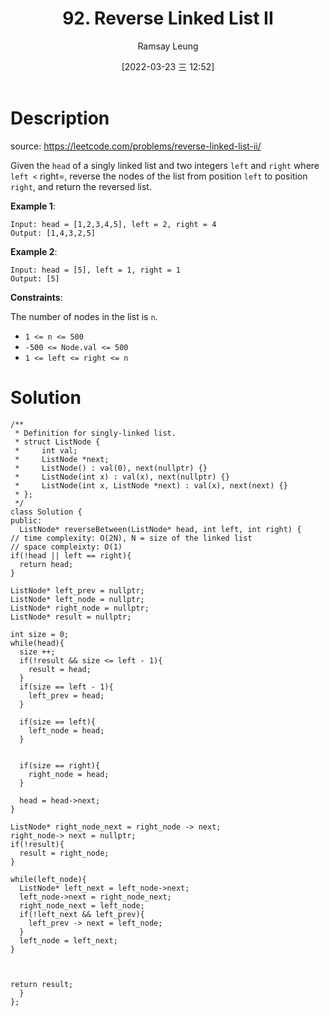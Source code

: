 #+LATEX_CLASS: ramsay-org-article
#+LATEX_CLASS_OPTIONS: [oneside,A4paper,12pt]
#+AUTHOR: Ramsay Leung
#+EMAIL: ramsayleung@gmail.com
#+DATE: 2022-03-23 三 12:52
#+HUGO_BASE_DIR: ~/code/org/leetcode_book
#+HUGO_SECTION: docs/000
#+HUGO_AUTO_SET_LASTMOD: t
#+HUGO_DRAFT: false
#+DATE: [2022-03-23 三 12:52]
#+TITLE: 92. Reverse Linked List II
#+HUGO_WEIGHT: 92

* Description
  source: https://leetcode.com/problems/reverse-linked-list-ii/

  Given the =head= of a singly linked list and two integers =left= and =right= where =left <= right=, reverse the nodes of the list from position =left= to position =right=, and return the reversed list.

  *Example 1*:

  [[https://assets.leetcode.com/uploads/2021/02/19/rev2ex2.jpg]]

  #+begin_example
  Input: head = [1,2,3,4,5], left = 2, right = 4
  Output: [1,4,3,2,5]
  #+end_example

  *Example 2*:

  #+begin_example
  Input: head = [5], left = 1, right = 1
  Output: [5]
  #+end_example
 

  *Constraints*:

  The number of nodes in the list is =n=.
  - ~1 <= n <= 500~
  - ~-500 <= Node.val <= 500~
  - ~1 <= left <= right <= n~
* Solution
  [[file:~/code/python/leetcode/images/000/92_reverse_linked_list_ii.png][file:~/code/python/leetcode/images/000/92_reverse_linked_list_ii.png]]

  #+begin_src c++
    /**
     ,* Definition for singly-linked list.
     ,* struct ListNode {
     ,*     int val;
     ,*     ListNode *next;
     ,*     ListNode() : val(0), next(nullptr) {}
     ,*     ListNode(int x) : val(x), next(nullptr) {}
     ,*     ListNode(int x, ListNode *next) : val(x), next(next) {}
     ,* };
     ,*/
    class Solution {
    public:
      ListNode* reverseBetween(ListNode* head, int left, int right) {
	// time complexity: O(2N), N = size of the linked list
	// space compleixty: O(1)
	if(!head || left == right){
	  return head;
	}

	ListNode* left_prev = nullptr;
	ListNode* left_node = nullptr;
	ListNode* right_node = nullptr;
	ListNode* result = nullptr;

	int size = 0;
	while(head){
	  size ++;
	  if(!result && size <= left - 1){
	    result = head;
	  }
	  if(size == left - 1){
	    left_prev = head;
	  }

	  if(size == left){
	    left_node = head;
	  }


	  if(size == right){
	    right_node = head;
	  }

	  head = head->next;
	}

	ListNode* right_node_next = right_node -> next;
	right_node-> next = nullptr;
	if(!result){
	  result = right_node;
	}

	while(left_node){
	  ListNode* left_next = left_node->next;
	  left_node->next = right_node_next;
	  right_node_next = left_node;
	  if(!left_next && left_prev){
	    left_prev -> next = left_node;
	  }
	  left_node = left_next;
	}



	return result;
      }
    };
  #+end_src
